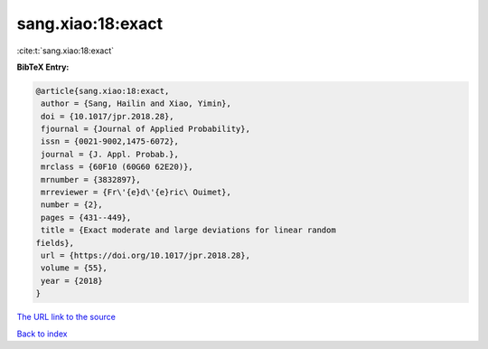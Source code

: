 sang.xiao:18:exact
==================

:cite:t:`sang.xiao:18:exact`

**BibTeX Entry:**

.. code-block:: bibtex

   @article{sang.xiao:18:exact,
    author = {Sang, Hailin and Xiao, Yimin},
    doi = {10.1017/jpr.2018.28},
    fjournal = {Journal of Applied Probability},
    issn = {0021-9002,1475-6072},
    journal = {J. Appl. Probab.},
    mrclass = {60F10 (60G60 62E20)},
    mrnumber = {3832897},
    mrreviewer = {Fr\'{e}d\'{e}ric\ Ouimet},
    number = {2},
    pages = {431--449},
    title = {Exact moderate and large deviations for linear random
   fields},
    url = {https://doi.org/10.1017/jpr.2018.28},
    volume = {55},
    year = {2018}
   }

`The URL link to the source <ttps://doi.org/10.1017/jpr.2018.28}>`__


`Back to index <../By-Cite-Keys.html>`__
